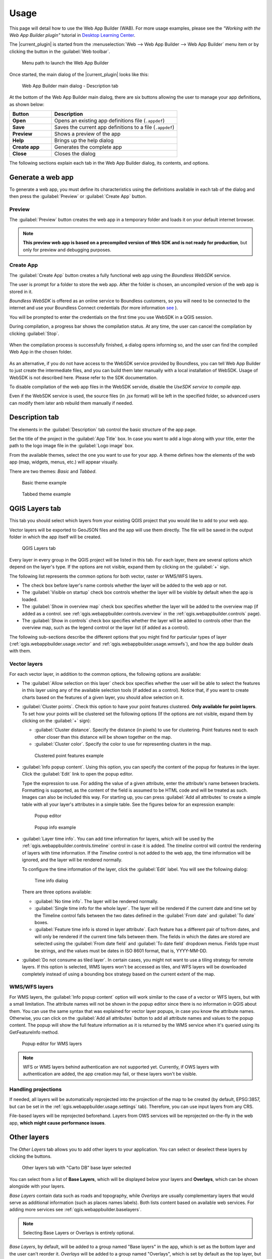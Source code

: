 .. _qgis.webappbuilder.usage:

Usage
=====

This page will detail how to use the Web App Builder (WAB). For more usage
examples, please see the *"Working with the Web App Builder plugin"* tutorial
in `Desktop Learning Center <https://connect.boundlessgeo.com/Learn/Boundless-Desktop-Learning>`_.

The |current_plugin| is started from the :menuselection:`Web --> Web App Builder --> Web App Builder`
menu item or by clicking the button in the :guilabel:`Web toolbar`.

.. TODO:: Update figure
.. figure:: img/menu.png

   Menu path to launch the Web App Builder

Once started, the main dialog of the |current_plugin| looks like this:

.. figure:: img/maindialog.png

   Web App Builder main dialog - Description tab

At the bottom of the Web App Builder main dialog, there are six buttons
allowing the user to manage your app definitions, as shown below:

.. list-table::
   :header-rows: 1
   :stub-columns: 1
   :widths: 20 60
   :class: non-responsive

   * - Button
     - Description
   * - Open
     - Opens an existing app definitions file (``.appdef``)
   * - Save
     - Saves the current app definitions to a file (``.appdef``)
   * - Preview
     - Shows a preview of the app
   * - Help
     - Brings up the help dialog
   * - Create app
     - Generates the complete app
   * - Close
     - Closes the dialog

The following sections explain each tab in the Web App Builder dialog,
its contents, and options.

Generate a web app
------------------

To generate a web app, you must define its characteristics using the
definitions available in each tab of the dialog and then press the
:guilabel:`Preview` or :guilabel:`Create App` button.

Preview
~~~~~~~

The :guilabel:`Preview` button creates the web app in a temporary
folder and loads it on your default internet browser.

.. note::

   **This preview web app is based on a precompiled version of Web SDK and is
   not ready for production**, but only for preview and debugging purposes.

Create App
~~~~~~~~~~

The :guilabel:`Create App` button creates a fully functional web app
using the *Boundless WebSDK* service.

The user is prompt for a folder to store the web app. After the folder is
chosen, an uncompiled version of the web app is stored in it.

*Boundless WebSDK* is offered as an online service to Boundless customers, so
you will need to be connected to the internet and use your Boundless Connect
credentials (for more information `see <https://connect.boundlessgeo
.com/docs/desktop/plugins/connect/usage.html#boundless-connect-panel>`_ ).

You will be prompted to enter the credentials on the first time you use
WebSDK in a QGIS session.

During compilation, a progress bar shows the compilation status. At any time,
the user can cancel the compilation by clicking :guilabel:`Stop`.

.. figure:: img/stop_compilation.png

When the compilation process is successfully finished, a dialog opens
informing so, and the user can find the compiled Web App in the chosen folder.

.. figure:: img/compilation_sucess.png

As an alternative, if you do not have access to the WebSDK service provided by
Boundless, you can tell Web App Builder to just create the intermediate files, 
and you can build them later manually with a local installation of WebSDK. 
Usage of WebSDK is not described here. Please refer to the SDK documentation.

To disable compilation of the web app files in the WebSDK servide, disable the 
*UseSDK service to compile app*.

Even if the WebSDK service is used, the source files (in .jsx format) will be 
left in the specified folder, so advanced users can modify them later anb rebuild 
them manually if needed.

Description tab
---------------

The elements in the :guilabel:`Description` tab control the basic structure
of the app page.

Set the title of the project in the :guilabel:`App Title` box. In case you want
to add a logo along with your title, enter the path to the logo image file in
the :guilabel:`Logo image` box.

From the available themes, select the one you want to use for your app. A theme
defines how the elements of the web app (map, widgets, menus, etc.) will
appear visually.

There are two themes: *Basic* and *Tabbed*.

.. figure:: img/basic_theme_example.png

   Basic theme example

.. figure:: img/tab_theme_example.png

   Tabbed theme example

.. TODO:: Explain differences between the two options

.. _qgis.webappbuilder.usage.qgislayers:

QGIS Layers tab
---------------

This tab you should select which layers from your existing QGIS project that
you would like to add to your web app.

Vector layers will be exported to GeoJSON files and the app will use them
directly. The file will be saved in the output folder in which the app
itself will be created.

.. figure:: img/qgislayers.png

   QGIS Layers tab

Every layer in every group in the QGIS project will be listed in this tab. For
each layer, there are several options which depend on the layer's type. If the
options are not visible, expand them by clicking on the :guilabel:`+` sign.

The following list represents the common options for both vector, raster or
WMS/WFS layers.

* The check box before layer's name controls whether the layer will be added
  to the web app or not.
* The :guilabel:`Visible on startup` check box controls whether the layer
  will be visible by default when the app is loaded.
* The :guilabel:`Show in overview map` check box specifies whether the layer
  will be added to the overview map (if added as a control. see
  :ref:`qgis.webappbuilder.controls.overview` in the :ref:`qgis.webappbuilder.controls` page).
* The :guilabel:`Show in controls` check box specifies whether the layer will be
  added to controls other than the overview map, such as the legend control
  or the layer list (if added as a control).

The following sub-sections describe the different options that you might find
for particular types of layer (:ref:`qgis.webappbuilder.usage.vector` and
:ref:`qgis.webappbuilder.usage.wmswfs`), and how the app builder deals with them.

.. _qgis.webappbuilder.usage.vector:

Vector layers
~~~~~~~~~~~~~

For each vector layer, in addition to the common options, the following
options are available:

* The :guilabel:`Allow selection on this layer` check box specifies whether the
  user will be able to select the features in this layer using any of the
  available selection tools (if added as a control). Notice that, if you want to
  create charts based on the features of a given layer, you should allow
  selection on it.

* :guilabel:`Cluster points`. Check this option to have your point features
  clustered. **Only available for point layers**. To set how your points will
  be clustered set the following options (If the options are not visible, expand
  them by clicking on the :guilabel:`+` sign):

  * :guilabel:`Cluster distance`. Specify the distance (in pixels) to use for
    clustering. Point features next to each other closer than this distance
    will be shown together on the map.

  * :guilabel:`Cluster color`. Specify the color to use for representing
    clusters in the map.

  .. figure:: img/cluster_point_example.png

     Clustered point features example

* :guilabel:`Info popup content`. Using this option, you can specify the content
  of the popup for features in the layer. Click the :guilabel:`Edit` link to
  open the popup editor.
  
  Type the expression to use. For adding the value of a given attribute, enter
  the attribute's name between brackets. Formatting is supported, as the content
  of the field is assumed to be HTML code and will be treated as such. Images
  can also be included this way. For starting up, you can press
  :guilabel:`Add all attributes` to create a simple table with all your layer's
  attributes in a simple table. See the figures below for an expression example:
  
  .. TODO:: update image with example
  .. figure:: img/popupeditor.png

     Popup editor
     
  .. figure:: img/popup_example.png

     Popup info example

* :guilabel:`Layer time info`. You can add time information for layers, which
  will be used by the :ref:`qgis.webappbuilder.controls.timeline` control in
  case it is added. The *timeline* control will control the rendering of
  layers with time information. If the *Timeline* control is not added to the
  web app, the time information will be ignored, and the layer will be
  rendered normally.

  To configure the time information of the layer, click the
  :guilabel:`Edit` label. You will see the following dialog:

  .. figure:: img/timeinfodialog.png

     Time info dialog

  There are three options available:
  
  * :guilabel:`No time info`. The layer will be rendered normally.
  * :guilabel:`Single time info for the whole layer`. The layer will be rendered
    if the current date and time set by the Timeline control falls between
    the two dates defined in the :guilabel:`From date` and :guilabel:`To
    date` boxes.
  * :guilabel:`Feature time info is stored in layer attribute`. Each feature has
    a different pair of to/from dates, and will only be rendered if the
    current time falls between them. The fields in which the dates are stored
    are selected using the :guilabel:`From date field` and :guilabel:`To date
    field` dropdown menus. Fields type must be strings, and the values must
    be dates in ISO 8601 format, that is, YYYY-MM-DD.

* :guilabel:`Do not consume as tiled layer`. In certain cases, you might not
  want to use a tiling strategy for remote layers. If this option is selected,
  WMS layers won't be accessed as tiles, and WFS layers will be downloaded
  completely instead of using a bounding box strategy based on the current
  extent of the map.

.. _qgis.webappbuilder.usage.wmswfs:

WMS/WFS layers
~~~~~~~~~~~~~~

For WMS layers, the :guilabel:`Info popup content` option will work similar
to the case of a vector or WFS layers, but with a small limitation. The
attribute names will not be shown in the popup editor since there is no
information in QGIS about them. You can use the same syntax that was
explained for vector layer popups, in case you know the attribute names.
Otherwise, you can click on the :guilabel:`Add all attributes` button to add
all attribute names and values to the popup content. The popup will show the
full feature information as it is returned by the WMS service when it's
queried using its GetFeatureInfo method.
  
.. figure:: img/popupeditorwms.png

   Popup editor for WMS layers

.. note::

   WFS or WMS layers behind authentication are not supported yet. Currently, if
   OWS layers with authentication are added, the app creation may fail, or
   these layers won't be visible.

Handling projections
~~~~~~~~~~~~~~~~~~~~

If needed, all layers will be automatically reprojected into the projection
of the map to be created (by default, EPSG:3857, but can be set in the
:ref:`qgis.webappbuilder.usage.settings` tab). Therefore, you can use input
layers from any CRS.

File-based layers will be reprojected beforehand. Layers from OWS services will
be reprojected on-the-fly in the web app, **which might cause performance issues**.


Other layers
------------

The `Other Layers` tab allows you to add other layers to your application.
You can select or deselect these layers by clicking the buttons.

.. figure:: img/otherlayers.png

   Other layers tab with "Carto DB" base layer selected

You can select from a list of **Base Layers**, which will be displayed below
your layers and **Overlays**, which can be shown alongside with your layers.

`Base Layers` contain data such as roads and topography, while `Overlays` are
usually complementary layers that would serve as additional information
(such as places names labels). Both lists content based on available web
services. For adding more services see :ref:`qgis.webappbuilder.baselayers`.

.. note:: Selecting Base Layers or Overlays is entirely optional.

`Base Layers`, by default, will be added to a group named "Base layers" in
the app, which is set as the bottom layer and the user can't reorder
it. `Overlays` will be added to a group named "Overlays", which is set by
default as the top layer, but the web app user might be able to reorder it
using the `Layer List` control if the :guilabel:`allowReordering` option is
selected in its configuration. See :ref:`qgis.webappbuilder.controls.layerlist`
settings in the :ref:`qgis.webappbuilder.controls` page for more details.

.. figure:: img/baselayersselector.png

   Base layers in a web app


Controls tab
------------

The `Controls` tab allows you to select extra elements that you would like to
add to your web app. These can be OpenLayers controls that act on the map
and appear in it, or other elements that may or may not be directly related to
the map data. Their place in the app and their appearance is controlled by
the theme.

Controls are activated by clicking their button.

.. figure:: img/controls.png

   Controls tab with Full screen, geocoding and Layers list selected

Some controls can be configured by right-clicking their corresponding button
and selecting the :guilabel:`Configure` option.

.. figure:: img/controlcontext.png

   Right-click a control to access configuration

For a more detailed description of all available controls and their settings
see the :ref:`qgis.webappbuilder.controls` page.


.. _qgis.webappbuilder.usage.settings:

Settings tab
------------

The `Settings` tab shows additional configuration for the application:

.. figure:: img/settings.png

   Settings tab

.. list-table::
   :header-rows: 1
   :stub-columns: 1
   :widths: 20 80
   :class: non-responsive

   * - Setting
     - Description
   * - Add permalink functionality
     - Creates URLs with map current Zoom/Extent information allowing the
       user to share a link with an exact position.
   * - App view CRS
     - The CRS of the finished map. The default is ``EPSG:3857`` (Web Mercator).
       Can be set to other CRS by clicking the :guilabel:`Edit link`.
   * - Extent
     - The extent of the map. There are two options: :guilabel:`Canvas
       extent`, which uses the current state of the QGIS canvas, or
       :guilabel:`Fit to Layers extent`, which will calculate the extent based
       on the union of all the layers in the project.
   * - Group base layers     
     - Whether to put all base layers under a layer group or add them as
       individual layers.
   * - Max zoom level
     - Maximum zoom level available in the web app, as related to the CRS.
   * - Min zoom level
     - Minimum zoom level available in the web app, as related to the CRS.
   * - Minify JavaScript
     - Minify the JavaScript code generated by the Web App Builder.
   * - Precision for GeoJSON export
     - Number of decimal places to use when exporting features using GeoJSON.
       Higher numbers increase accuracy but also data size. The default is 2.
   * - Restrict to extent
     - Do not allow the map to be panned outside of the extent.
   * - Show popups on hover
     - When selected, a feature's popup will be shown when the mouse rolls over
       the feature. Otherwise, the feature will need to be clicked for the
       popup to display.
   * - Use JSONP for WFS connections.
     - Uses JSONP for WFS connections.
   * - Use layer scale dependent visibility
     - If defined in the QGIS rendering properties, layers will only be
       visible on the map when they are within the defined scale range.
   * - Use view CRS for WFS connections. 
     - If checked, it will request data for a WFS layer using the CRS of the
       web app view. Otherwise, it will request the data in the CRS that is
       used in the QGIS layer, and reproject it client-side before rendering
       it in the web app view.